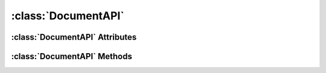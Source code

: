 .. highlight:: rst

:class:`DocumentAPI`
====================

.. py:class:: DocumentAPI

   :class:`DocumentAPI` provides properties and methods needed to interact with a Scribus document. An instance of DocumentAPI may be obtained from :class:`Scripter`, for eg. ::

    document = Scripter.activeDocument

:class:`DocumentAPI` Attributes
-------------------------------

.. py:attribute:: DocumentAPI.name

   Read the name of current document.::
   
       print document.name
       
   This will be empty for a new document.

   
.. py:attribute:: DocumentAPI.available

	Returns True if the document is available, else False.::
	
	    >>> document = Scripter.activeDocument
	    >>> document.available
	    True
	    >>> 
	

:class:`DocumentAPI` Methods
----------------------------

.. py:method:: DocumentAPI.close()

   Closes a document. Returns True is successful, else return False.
   
       >>> document = Scripter.activeDocument
       >>> document.close()
       True
       >>>
       
.. py:method:: DocumentAPI.save()

   Saves the current document, and return True is successful. If the document is a new one (i.e., you are trying to save it for the first time), calling this function will result in invocation of Save As dialog, where you can enter the name for your document.
   
       >>> document = Scripter.activeDocument
       >>> document.save()
       True
       >>>
